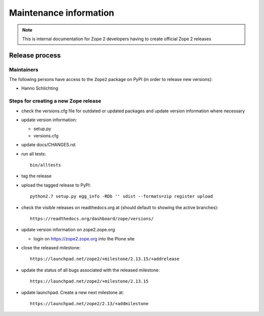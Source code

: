 Maintenance information
========================

.. note::

   This is internal documentation for Zope 2 developers having
   to create official Zope 2 releases

Release process
---------------

Maintainers
+++++++++++

The following persons have access to the ``Zope2`` package on PyPI
(in order to release new versions):

- Hanno Schlichting

Steps for creating a new Zope release
+++++++++++++++++++++++++++++++++++++

- check the versions.cfg file for outdated or updated
  packages and update version information where necessary

- update version information:

  - setup.py
  - versions.cfg

- update docs/CHANGES.rst

- run all tests::

   bin/alltests

- tag the release

- upload the tagged release to PyPI::

    python2.7 setup.py egg_info -RDb '' sdist --formats=zip register upload

- check the visible releases on readthedocs.org at (should default to
  showing the active branches)::

    https://readthedocs.org/dashboard/zope/versions/

- update version information on zope2.zope.org

  - login on https://zope2.zope.org into the Plone site

- close the released milestone::

    https://launchpad.net/zope2/+milestone/2.13.15/+addrelease

- update the status of all bugs associated with the released milestone::

    https://launchpad.net/zope2/+milestone/2.13.15

- update launchpad. Create a new next milestone at::

    https://launchpad.net/zope2/2.13/+addmilestone
